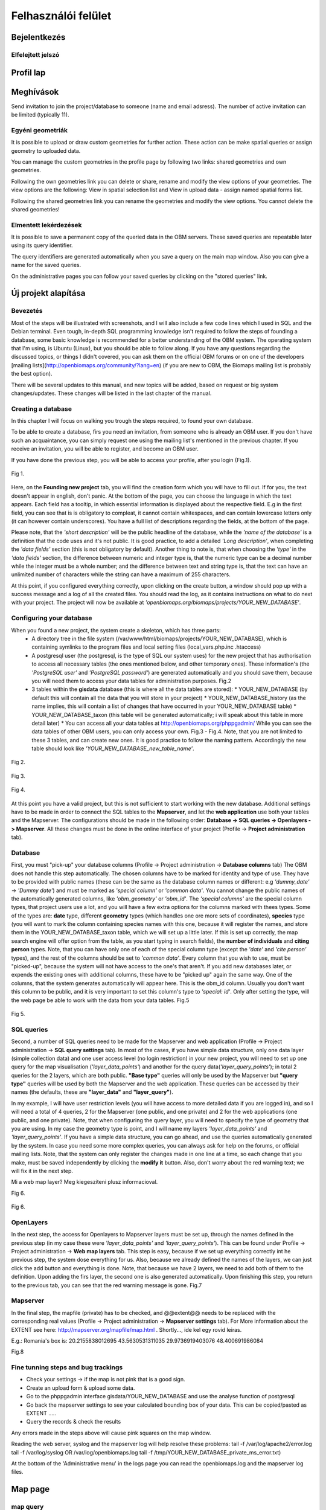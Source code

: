 Felhasználói felület
********************

Bejelentkezés
=============

Elfelejtett jelszó
------------------

Profil lap
==========


Meghívások
==========
Send invitation to join the project/database to someone (name and email adsress). The number of active invitation can be limited (typically 11).


Egyéni geometriák
-----------------
It is possible to upload or draw custom geometries for further action. These action can be make spatial queries or assign geometry to uploaded data.

You can manage the custom geometries in the profile page by following two links: shared geometries and own geometries.

Following the own geometries link you can delete or share, rename and modify the view options of your geometries. The view options are the following: View in spatial selection list and View in upload data - assign named spatial forms list.

Following the shared geometries link you can rename the geometries and modify the view options. You cannot delete the shared geometries!

Elmentett lekérdezések
----------------------
It is possible to save a permanent copy of the queried data in the OBM servers. These saved queries are repeatable later using its query identifier.

The query identifiers are generated automatically when you save a query on the main map window. Also you can give a name for the saved queries.

On the administrative pages you can follow your saved queries by clicking on the "stored queries" link. 

Új projekt alapítása
====================
.. sectionauthor:: Róbert Veres (2016-12-19)

Bevezetés
---------
Most of the steps will be illustrated with screenshots, and I will also include a few code lines which I used in SQL and the Debian terminal. 
Even tough, in-depth SQL programming knowledge isn't required to follow the steps of founding a database, some basic knowledge is recommended for a better understanding of the OBM system.
The operating system that I'm using, is Ubuntu (Linux), but you should be able to follow along. 
If you have any questions regarding the discussed topics, or things I didn't covered, you can ask them on the official OBM forums or on one of the developers [mailing lists](http://openbiomaps.org/community/?lang=en) (if you are new to OBM, the Biomaps mailing list is probably the best option).

There will be several updates to this manual, and new topics will be added, based on request or big system changes/updates. These changes will be listed in the last chapter of the manual.

Creating a database
-------------------
In this chapter I will focus on walking you trough the steps required, to found your own database.

To be able to create a database, firs you need an invitation, from someone who is already an OBM user. If you don't have such an acquaintance, you can simply request one using the mailing list's mentioned in the previous chapter. If you receive an invitation, you will be able to register, and become an OBM user.

If you have done the previous step, you will be able to access your profile, after you login (Fig.1).

.. figure::  images/img_1.png
   :align:   center

   Fig 1.


Here, on the **Founding new project** tab, you will find the creation form which you will have to fill out. If for you, the text doesn't appear in english, don't panic. At the bottom of the page, you can choose the language in which the text appears. Each field has a tooltip, in which essential information is displayed about the respective field. E.g in the first field, you can see that is is obligatory to compleat, it cannot contain whitespaces, and can contain lowercase letters only (it can however contain underscores). You have a full list of descriptions regarding the fields, at the bottom of the page.

Please note, that the *'short description'* will be the public headline of the database, while the *'name of the database'* is a definition that the code uses and it's not public. It is good practice, to add a detailed *'Long description'*, when completing the *'data fields'* section (this is not obligatory by default). Another thing to note is, that when choosing the *'type'* in the *'data fields'* section, the difference between numeric and integer type is, that the numeric type can be a decimal number while the integer must be a whole number; and the difference between text and string type is, that the text can have an unlimited number of characters while the string can have a maximum of 255 characters.

At this point, if you configured everything correctly, upon clicking on the create button, a window should pop up with a success message and a log of all the created files. You should read the log, as it contains instructions on what to do next with your project. The project will now be available at *'openbiomaps.org/biomaps/projects/YOUR_NEW_DATABASE'*.

Configuring your database
-------------------------
When you found a new project, the system create a skeleton, which has three parts:
  * A directory tree in the file system (/var/www/html/biomaps/projects/YOUR_NEW_DATABASE), which is containing symlinks to the program files and local setting files (local_vars.php.inc .htaccess)
  * A postgresql user (the postgresql, is the type of SQL our system uses) for the new project that has authorisation to access all necessary tables (the ones mentioned below, and other temporary ones). These information's (the *'PostgreSQL user'* and *'PostgreSQL password'*) are generated automatically and you should save them, because you will need them to access your data tables for administration purposes. Fig.2
  * 3 tables within the **gisdata** database (this is where all the data tables are stored):
    * YOUR_NEW_DATABASE (by default this will contain all the data that you will store in your project)
    * YOUR_NEW_DATABASE_history (as the name implies, this will contain a list of changes that have occurred in your YOUR_NEW_DATABASE table)
    * YOUR_NEW_DATABASE_taxon (this table will be generated automatically; i will speak about this table in more detail later)
    * You can access all your data tables at http://openbiomaps.org/phppgadmin/ While you can see the data tables of other OBM users, you can only access your own. Fig.3 - Fig.4. Note, that you are not limited to these 3 tables, and can create new ones. It is good practice to follow the naming pattern. Accordingly the new table should look like *'YOUR_NEW_DATABASE_new_table_name'*.

.. figure::  images/img_2.png
   :align:   center

   Fig 2.

.. figure::  images/img_3.png
   :align:   center

   Fig 3.

.. figure::  images/img_4.png
   :align:   center

   Fig 4.

At this point you have a valid project, but this is not sufficient to start working with the new database. Additional settings have to be made in order to connect the SQL tables to the **Mapserver**, and let the **web application** use both your tables and the Mapserver. The configurations should be made in the following order: **Database -> SQL queries -> Openlayers -> Mapserver**. All these changes must be done in the online interface of your project (Profile -> **Project administration** tab).

Database
--------
First, you must "pick-up" your database columns (Profile -> Project administration -> **Database columns** tab) The OBM does not handle this step automatically. The chosen columns have to be marked for identity and type of use. They have to be provided with public names (these can be the same as the database column names or different: e.g *'dummy_date'* ->  *'Dummy date'*) and must be marked as *'special column'* or *'common data'*. You cannot change the public names of the automatically generated columns, like *'obm_geometry'* or *'obm_id'*. The *'special columns'* are the special column types, that project users use a lot, and you will have a few extra options for the columns marked with thees types. Some of the types are: **date** type, different **geometry** types (which handles one ore more sets of coordinates), **species** type (you will want to mark the column containing species names with this one, because it will register the names, and store them in the YOUR_NEW_DATABASE_taxon table, which we will set up a little later. If this is set up correctly, the map search engine will offer option from the table, as you start typing in search fields), the **number of individuals** and **citing person** types. Note, that you can have only one of each of the special column type (except the *'date'* and *'cite person'* types), and the rest of the columns should be set to *'common data'*. Every column that you wish to use, must be "picked-up", because the system will not have access to the one's that aren't. If you add new databases later, or expends the existing ones with additional columns, these have to be "picked up" again the same way. One of the columns, that the system generates automatically will appear here. This is the obm_id column. Usually you don't want this column to be public, and it is very important to set this column's type to *'special: id'*. Only after setting the type, will the web page be able to work with the data from your data tables. Fig.5

.. figure::  images/img_5.png
   :align:   center

   Fig 5.

SQL queries
-----------
Second, a number of SQL queries need to be made for the Mapserver and web application (Profile -> Project administration -> **SQL query settings** tab). In most of the cases, if you have simple data structure, only one data layer (simple collection data) and one user access level (no login restriction) in your new project, you will need to set up one query for the map visualisation (*'layer_data_points'*) and another for the query data(*'layer_query_points'*); in total 2 queries for the 2 layers, which are both public. **"Base type"** queries will only be used by the Mapserver but **"query type"** queries will be used by both the Mapserver and the web application. These queries can be accessed by their names (the defaults, these are **"layer_data"** and **"layer_query"**).

In my example, I will have user restriction levels (you will have access to more detailed data if you are logged in), and so I will need a total of 4 queries, 2 for the Mapserver (one public, and one private) and 2 for the web applications (one public, and one private). Note, that when configuring the query layer, you will need to specify the type of geometry that you are using. In my case the geometry type is point, and I will name my layers *'layer_data_points'* and *'layer_query_points'*. If you have a simple data structure, you can go ahead, and use the queries automatically generated by the system. In case you need some more complex queries, you can always ask for help on the forums, or official mailing lists.
Note, that the system can only register the changes made in one line at a time, so each change that you make, must be saved independently by clicking the **modify it** button. Also, don't worry about the red warning text; we will fix it in the next step. 

Mi a web map layer? Meg kiegesziteni plusz informacioval.

Fig 6.

.. figure::  images/img_6.png
   :align:   center

   Fig 6.

OpenLayers
----------
In the next step, the access for Openlayers to Mapserver layers must be set up, through the names defined in the previous step (in my case these were *'layer_data_points'* and *'layer_query_points'*). This can be found under Profile -> Project administration -> **Web map layers** tab. This step is easy, because if we set up everything correctly int he previous step, the system dose everything for us. Also, because we already defined the names of the layers, we can just click the add button and everything is done. Note, that because we have 2 layers, we need to add both of them to the definition. Upon adding the firs layer, the second one is also generated automatically. Upon finishing this step, you return to the previous tab, you can see that the red warning message is gone. Fig.7


Mapserver
---------
In the final step, the mapfile (private) has to be checked, and @@extent@@ needs to be replaced with the corresponding real values (Profile -> Project administration -> **Mapserver settings** tab). For More information about the EXTENT see here: http://mapserver.org/mapfile/map.html . Shortly..., ide kel egy rovid leiras.

E.g.: Romania's box is: 20.2155838012695 43.5630531311035 29.9736919403076 48.400691986084

Fig.8

Fine tunning steps and bug trackings
------------------------------------
- Check your settings -> if the map is not pink that is a good sign.
- Create an upload form & upload some data.
- Go to the phppgadmin interface gisdata/YOUR_NEW_DATABASE and use the analyse function of postgresql
- Go back the mapserver settings to see your calculated bounding box of your data. This can be copied/pasted as EXTENT .....
- Query the records & check the results

Any errors made in the steps above will cause pink squares on the map window.

Reading the web server, syslog and the mapserver log will help resolve these problems: 
tail -f /var/log/apache2/error.log 
tail -f /var/log/syslog OR /var/log/openbiomaps.log
tail -f /tmp/YOUR_NEW_DATABASE_private_ms_error.txt)

At the bottom of the 'Administrative menu' in the logs page you can read the openbiomaps.log and the mapserver log files.



Map page
========

map query
---------

text query
----------

save query
----------

share query
-----------

Upload data
===========

File upload
-----------

Web upload
----------

Saved uploads
-------------
